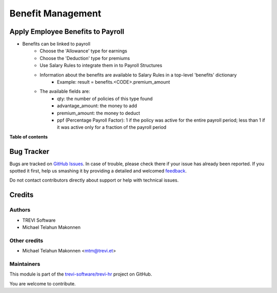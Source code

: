 ==================
Benefit Management
==================

.. !!!!!!!!!!!!!!!!!!!!!!!!!!!!!!!!!!!!!!!!!!!!!!!!!!!!
   !! This file is generated by oca-gen-addon-readme !!
   !! changes will be overwritten.                   !!
   !!!!!!!!!!!!!!!!!!!!!!!!!!!!!!!!!!!!!!!!!!!!!!!!!!!!

.. |badge1| image:: https://img.shields.io/badge/maturity-Beta-yellow.png
    :target: https://odoo-community.org/page/development-status
    :alt: Beta
.. |badge2| image:: https://img.shields.io/badge/licence-AGPL--3-blue.png
    :target: http://www.gnu.org/licenses/agpl-3.0-standalone.html
    :alt: License: AGPL-3
.. |badge3| image:: https://img.shields.io/badge/github-trevi-software%2Ftrevi--hr-lightgray.png?logo=github
    :target: https://github.com/trevi-software/trevi-hr/tree/14.0/hr_benefit_payroll
    :alt: trevi-software/trevi-hr

|badge1| |badge2| |badge3| 

Apply Employee Benefits to Payroll
==================================
* Benefits can be linked to payroll
    * Choose the 'Allowance' type for earnings
    * Choose the 'Deduction' type for premiums
    * Use Salary Rules to integrate them in to Payroll Structures
    * Information about the benefits are available to Salary Rules in a top-level 'benefits' dictionary
        - Example: result = benefits.<CODE>.premium_amount
    * The available fields are:
        - qty: the number of policies of this type found
        - advantage_amount: the money to add
        - premium_amount: the money to deduct
        - ppf (Percentage Payroll Factor): 1 if the policy was active for the entire payroll period; less than 1 if it was active only for a fraction of the payroll period

**Table of contents**

.. contents::
   :local:

Bug Tracker
===========

Bugs are tracked on `GitHub Issues <https://github.com/trevi-software/trevi-hr/issues>`_.
In case of trouble, please check there if your issue has already been reported.
If you spotted it first, help us smashing it by providing a detailed and welcomed
`feedback <https://github.com/trevi-software/trevi-hr/issues/new?body=module:%20hr_benefit_payroll%0Aversion:%2014.0%0A%0A**Steps%20to%20reproduce**%0A-%20...%0A%0A**Current%20behavior**%0A%0A**Expected%20behavior**>`_.

Do not contact contributors directly about support or help with technical issues.

Credits
=======

Authors
~~~~~~~

* TREVI Software
* Michael Telahun Makonnen

Other credits
~~~~~~~~~~~~~

* Michael Telahun Makonnen <mtm@trevi.et>

Maintainers
~~~~~~~~~~~

This module is part of the `trevi-software/trevi-hr <https://github.com/trevi-software/trevi-hr/tree/14.0/hr_benefit_payroll>`_ project on GitHub.

You are welcome to contribute.
